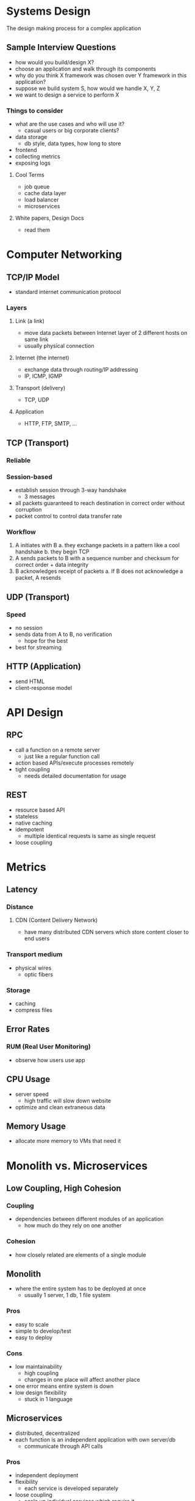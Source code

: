 * Systems Design
The design making process for a complex application

** Sample Interview Questions
- how would you build/design X?
- choose an application and walk through its components
- why do you think X framework was chosen over Y framework in this application?
- suppose we build system S, how would we handle X, Y, Z
- we want to design a service to perform X

*** Things to consider
- what are the use cases and who will use it?
  - casual users or big corporate clients?
- data storage
  - db style, data types, how long to store
- frontend
- collecting metrics
- exposing logs

**** Cool Terms
- job queue
- cache data layer
- load balancer
- microservices

**** White papers, Design Docs
- read them

* Computer Networking
** TCP/IP Model
- standard internet communication protocol
*** Layers
**** Link (a link)
- move data packets between Internet layer of 2 different hosts on same link
- usually physical connection
**** Internet (the internet)
- exchange data through routing/IP addressing
- IP, ICMP, IGMP
**** Transport (delivery)
- TCP, UDP
**** Application
- HTTP, FTP, SMTP, ...
** TCP (Transport)
*** Reliable
*** Session-based
- establish session through 3-way handshake
  - 3 messages
- all packets guaranteed to reach destination in correct order without corruption
- packet control to control data transfer rate
*** Workflow
1. A initiates with B
   a. they exchange packets in a pattern like a cool handshake
   b. they begin TCP
2. A sends packets to B with a sequence number and checksum for correct order + data integrity
3. B acknowledges receipt of packets
   a. If B does not acknowledge a packet, A resends
** UDP (Transport)
*** Speed
- no session
- sends data from A to B, no verification
  - hope for the best
- best for streaming
** HTTP (Application)
- send HTML
- client-response model

* API Design
** RPC
- call a function on a remote server
  + just like a regular function call
- action based APIs/execute processes remotely
- tight coupling
  + needs detailed documentation for usage
** REST
- resource based API
- stateless
- native caching
- idempotent
  - multiple identical requests is same as single request
- loose coupling

* Metrics
** Latency
*** Distance
**** CDN (Content Delivery Network)
- have many distributed CDN servers which store content closer to end users
*** Transport medium
- physical wires
  - optic fibers
*** Storage
- caching
- compress files
** Error Rates
*** RUM (Real User Monitoring)
- observe how users use app
** CPU Usage
- server speed
  - high traffic will slow down website
- optimize and clean extraneous data
** Memory Usage
- allocate more memory to VMs that need it

* Monolith vs. Microservices

** Low Coupling, High Cohesion
*** Coupling
- dependencies between different modules of an application
  + how much do they rely on one another
*** Cohesion
- how closely related are elements of a single module
** Monolith
- where the entire system has to be deployed at once
  + usually 1 server, 1 db, 1 file system
*** Pros
- easy to scale
- simple to develop/test
- easy to deploy
*** Cons
- low maintainability
  + high coupling
  + changes in one place will affect another place
- one error means entire system is down
- low design flexibility
  + stuck in 1 language
** Microservices
- distributed, decentralized
- each function is an independent application with own server/db
  + communicate through API calls
*** Pros
- independent deployment
- flexibility
  + each service is developed separately
- loose coupling
  + scale up individual services which require it
- fault-tolerant
  - error is isolated to its service
- parallel programming
*** Cons
- more time and money to develop
- latency introduced through API calls

* Caching Strategies
** Layers
- logical separation (organization) of code
- ex. UI layer, logic layer, DAL
** Tiers
- physical separation (deployment)
- n-tier architecture
  - each tier hosts a layer
- can host multiple layers in a single tier ex. combine logic layer and DAL as server tier

** 3-layer architectures
*** Presentation
- UI
*** Application
- logic, controllers
*** Data
- data storage and handling
** Caching
store data in kvp in fast volatile memory
*** HIT
- data in cache, unexpired
  - return cached data
*** MISS
- data not in cache
  - receive data from db, update cache, return data
** Pros
- fast data retrieval
- reduce query load/times to db
- can temporarily substitute for db if db unavailable
** Cons
- increased maintenance required
  + data security
- must keep data fresh
** Strategies
*** Aside
- default
- if cache has data, return to data else call db and update cache
- no guarantee of data consistency between db and cache
- first request is always a miss, must spend time to write

*** Read Through
- similar to above, but the application always requests from cache
  - cache is DAL and handles all data operations
- cache grabs data from DB and updates itself
+ the application only interacts with the cache and not the db

*** Write Through
- application writes data to cache instead of db
- cache then immediately writes to db
+ guaranteed data consistency
- increased write latency

*** Write Back
- application writes data to cache instead of db
- cache periodically writes to db
+ bear db downtimes
+ lesser load on db
- increased write latency
- cache failure results in complete data loss
